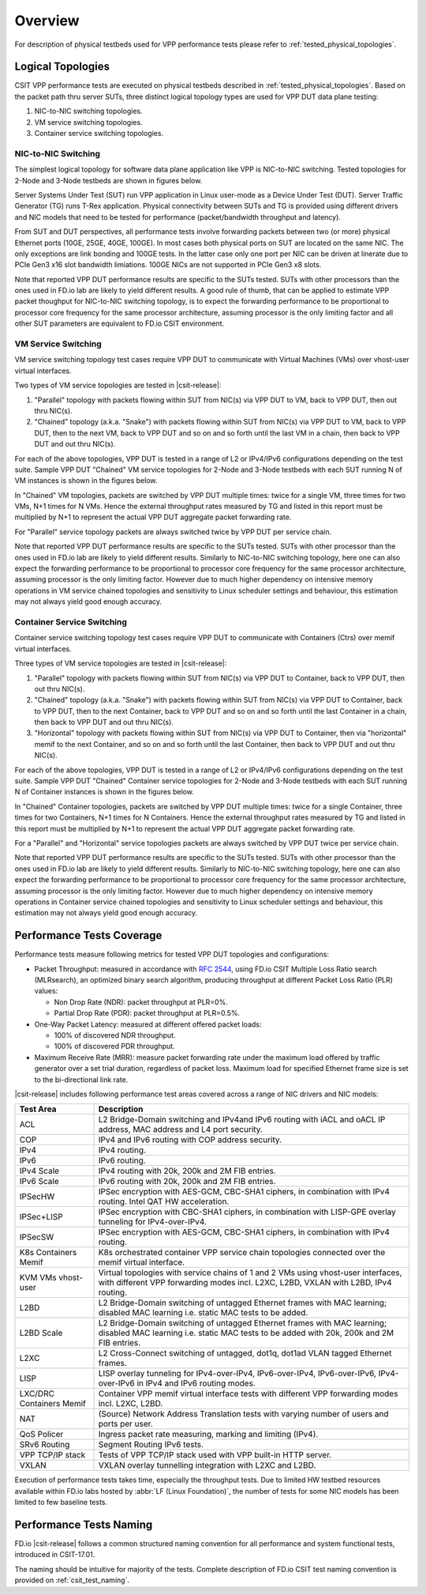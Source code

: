 Overview
========

For description of physical testbeds used for VPP performance tests
please refer to :ref:`tested_physical_topologies`.

.. _tested_logical_topologies:

Logical Topologies
------------------

CSIT VPP performance tests are executed on physical testbeds described
in :ref:`tested_physical_topologies`. Based on the packet path thru
server SUTs, three distinct logical topology types are used for VPP DUT
data plane testing:

#. NIC-to-NIC switching topologies.
#. VM service switching topologies.
#. Container service switching topologies.

NIC-to-NIC Switching
~~~~~~~~~~~~~~~~~~~~

The simplest logical topology for software data plane application like
VPP is NIC-to-NIC switching. Tested topologies for 2-Node and 3-Node
testbeds are shown in figures below.

.. only:: latex

    .. raw:: latex

        \begin{figure}[H]
            \centering
                \graphicspath{{../_tmp/src/vpp_performance_tests/}}
                \includegraphics[width=0.90\textwidth]{logical-2n-nic2nic}
                \label{fig:logical-2n-nic2nic}
        \end{figure}

.. only:: html

    .. figure:: logical-2n-nic2nic.svg
        :alt: logical-2n-nic2nic
        :align: center


.. only:: latex

    .. raw:: latex

        \begin{figure}[H]
            \centering
                \graphicspath{{../_tmp/src/vpp_performance_tests/}}
                \includegraphics[width=0.90\textwidth]{logical-3n-nic2nic}
                \label{fig:logical-3n-nic2nic}
        \end{figure}

.. only:: html

    .. figure:: logical-3n-nic2nic.svg
        :alt: logical-3n-nic2nic
        :align: center

Server Systems Under Test (SUT) run VPP application in Linux user-mode
as a Device Under Test (DUT). Server Traffic Generator (TG) runs T-Rex
application. Physical connectivity between SUTs and TG is provided using
different drivers and NIC models that need to be tested for performance
(packet/bandwidth throughput and latency).

From SUT and DUT perspectives, all performance tests involve forwarding
packets between two (or more) physical Ethernet ports (10GE, 25GE, 40GE,
100GE). In most cases both physical ports on SUT are located on the same
NIC. The only exceptions are link bonding and 100GE tests. In the latter
case only one port per NIC can be driven at linerate due to PCIe Gen3
x16 slot bandwidth limiations. 100GE NICs are not supported in PCIe Gen3
x8 slots.

Note that reported VPP DUT performance results are specific to the SUTs
tested. SUTs with other processors than the ones used in FD.io lab are
likely to yield different results. A good rule of thumb, that can be
applied to estimate VPP packet thoughput for NIC-to-NIC switching
topology, is to expect the forwarding performance to be proportional to
processor core frequency for the same processor architecture, assuming
processor is the only limiting factor and all other SUT parameters are
equivalent to FD.io CSIT environment.

VM Service Switching
~~~~~~~~~~~~~~~~~~~~

VM service switching topology test cases require VPP DUT to communicate
with Virtual Machines (VMs) over vhost-user virtual interfaces.

Two types of VM service topologies are tested in |csit-release|:

#. "Parallel" topology with packets flowing within SUT from NIC(s) via
   VPP DUT to VM, back to VPP DUT, then out thru NIC(s).

#. "Chained" topology (a.k.a. "Snake") with packets flowing within SUT
   from NIC(s) via VPP DUT to VM, back to VPP DUT, then to the next VM,
   back to VPP DUT and so on and so forth until the last VM in a chain,
   then back to VPP DUT and out thru NIC(s).

For each of the above topologies, VPP DUT is tested in a range of L2
or IPv4/IPv6 configurations depending on the test suite. Sample VPP DUT
"Chained" VM service topologies for 2-Node and 3-Node testbeds with each
SUT running N of VM instances is shown in the figures below.

.. only:: latex

    .. raw:: latex

        \begin{figure}[H]
            \centering
                \graphicspath{{../_tmp/src/vpp_performance_tests/}}
                \includegraphics[width=0.90\textwidth]{logical-2n-vm-vhost}
                \label{fig:logical-2n-vm-vhost}
        \end{figure}

.. only:: html

    .. figure:: logical-2n-vm-vhost.svg
        :alt: logical-2n-vm-vhost
        :align: center


.. only:: latex

    .. raw:: latex

        \begin{figure}[H]
            \centering
                \graphicspath{{../_tmp/src/vpp_performance_tests/}}
                \includegraphics[width=0.90\textwidth]{logical-3n-vm-vhost}
                \label{fig:logical-3n-vm-vhost}
        \end{figure}

.. only:: html

    .. figure:: logical-3n-vm-vhost.svg
        :alt: logical-3n-vm-vhost
        :align: center

In "Chained" VM topologies, packets are switched by VPP DUT multiple
times: twice for a single VM, three times for two VMs, N+1 times for N
VMs. Hence the external throughput rates measured by TG and listed in
this report must be multiplied by N+1 to represent the actual VPP DUT
aggregate packet forwarding rate.

For "Parallel" service topology packets are always switched twice by VPP
DUT per service chain.

Note that reported VPP DUT performance results are specific to the SUTs
tested. SUTs with other processor than the ones used in FD.io lab are
likely to yield different results. Similarly to NIC-to-NIC switching
topology, here one can also expect the forwarding performance to be
proportional to processor core frequency for the same processor
architecture, assuming processor is the only limiting factor. However
due to much higher dependency on intensive memory operations in VM
service chained topologies and sensitivity to Linux scheduler settings
and behaviour, this estimation may not always yield good enough
accuracy.

Container Service Switching
~~~~~~~~~~~~~~~~~~~~~~~~~~~

Container service switching topology test cases require VPP DUT to
communicate with Containers (Ctrs) over memif virtual interfaces.

Three types of VM service topologies are tested in |csit-release|:

#. "Parallel" topology with packets flowing within SUT from NIC(s) via
   VPP DUT to Container, back to VPP DUT, then out thru NIC(s).

#. "Chained" topology (a.k.a. "Snake") with packets flowing within SUT
   from NIC(s) via VPP DUT to Container, back to VPP DUT, then to the
   next Container, back to VPP DUT and so on and so forth until the
   last Container in a chain, then back to VPP DUT and out thru NIC(s).

#. "Horizontal" topology with packets flowing within SUT from NIC(s) via
   VPP DUT to Container, then via "horizontal" memif to the next
   Container, and so on and so forth until the last Container, then
   back to VPP DUT and out thru NIC(s).

For each of the above topologies, VPP DUT is tested in a range of L2
or IPv4/IPv6 configurations depending on the test suite. Sample VPP DUT
"Chained" Container service topologies for 2-Node and 3-Node testbeds
with each SUT running N of Container instances is shown in the figures
below.

.. only:: latex

    .. raw:: latex

        \begin{figure}[H]
            \centering
                \graphicspath{{../_tmp/src/vpp_performance_tests/}}
                \includegraphics[width=0.90\textwidth]{logical-2n-container-memif}
                \label{fig:logical-2n-container-memif}
        \end{figure}

.. only:: html

    .. figure:: logical-2n-container-memif.svg
        :alt: logical-2n-container-memif
        :align: center


.. only:: latex

    .. raw:: latex

        \begin{figure}[H]
            \centering
                \graphicspath{{../_tmp/src/vpp_performance_tests/}}
                \includegraphics[width=0.90\textwidth]{logical-3n-container-memif}
                \label{fig:logical-3n-container-memif}
        \end{figure}

.. only:: html

    .. figure:: logical-3n-container-memif.svg
        :alt: logical-3n-container-memif
        :align: center

In "Chained" Container topologies, packets are switched by VPP DUT
multiple times: twice for a single Container, three times for two
Containers, N+1 times for N Containers. Hence the external throughput
rates measured by TG and listed in this report must be multiplied by N+1
to represent the actual VPP DUT aggregate packet forwarding rate.

For a "Parallel" and "Horizontal" service topologies packets are always
switched by VPP DUT twice per service chain.

Note that reported VPP DUT performance results are specific to the SUTs
tested. SUTs with other processor than the ones used in FD.io lab are
likely to yield different results. Similarly to NIC-to-NIC switching
topology, here one can also expect the forwarding performance to be
proportional to processor core frequency for the same processor
architecture, assuming processor is the only limiting factor. However
due to much higher dependency on intensive memory operations in
Container service chained topologies and sensitivity to Linux scheduler
settings and behaviour, this estimation may not always yield good enough
accuracy.

Performance Tests Coverage
--------------------------

Performance tests measure following metrics for tested VPP DUT
topologies and configurations:

- Packet Throughput: measured in accordance with :rfc:`2544`, using
  FD.io CSIT Multiple Loss Ratio search (MLRsearch), an optimized binary
  search algorithm, producing throughput at different Packet Loss Ratio
  (PLR) values:

  - Non Drop Rate (NDR): packet throughput at PLR=0%.
  - Partial Drop Rate (PDR): packet throughput at PLR=0.5%.

- One-Way Packet Latency: measured at different offered packet loads:

  - 100% of discovered NDR throughput.
  - 100% of discovered PDR throughput.

- Maximum Receive Rate (MRR): measure packet forwarding rate under the
  maximum load offered by traffic generator over a set trial duration,
  regardless of packet loss. Maximum load for specified Ethernet frame
  size is set to the bi-directional link rate.

|csit-release| includes following performance test areas covered across
a range of NIC drivers and NIC models:

+-----------------------+----------------------------------------------+
| Test Area             |  Description                                 |
+=======================+==============================================+
| ACL                   | L2 Bridge-Domain switching and               |
|                       | IPv4and IPv6 routing with iACL and oACL IP   |
|                       | address, MAC address and L4 port security.   |
+-----------------------+----------------------------------------------+
| COP                   | IPv4 and IPv6 routing with COP address       |
|                       | security.                                    |
+-----------------------+----------------------------------------------+
| IPv4                  | IPv4 routing.                                |
+-----------------------+----------------------------------------------+
| IPv6                  | IPv6 routing.                                |
+-----------------------+----------------------------------------------+
| IPv4 Scale            | IPv4 routing with 20k, 200k and 2M FIB       |
|                       | entries.                                     |
+-----------------------+----------------------------------------------+
| IPv6 Scale            | IPv6 routing with 20k, 200k and 2M FIB       |
|                       | entries.                                     |
+-----------------------+----------------------------------------------+
| IPSecHW               | IPSec encryption with AES-GCM, CBC-SHA1      |
|                       | ciphers, in combination with IPv4 routing.   |
|                       | Intel QAT HW acceleration.                   |
+-----------------------+----------------------------------------------+
| IPSec+LISP            | IPSec encryption with CBC-SHA1 ciphers, in   |
|                       | combination with LISP-GPE overlay tunneling  |
|                       | for IPv4-over-IPv4.                          |
+-----------------------+----------------------------------------------+
| IPSecSW               | IPSec encryption with AES-GCM, CBC-SHA1      |
|                       | ciphers, in combination with IPv4 routing.   |
+-----------------------+----------------------------------------------+
| K8s Containers Memif  | K8s orchestrated container VPP service chain |
|                       | topologies connected over the memif virtual  |
|                       | interface.                                   |
+-----------------------+----------------------------------------------+
| KVM VMs vhost-user    | Virtual topologies with service              |
|                       | chains of 1 and 2 VMs using vhost-user       |
|                       | interfaces, with different VPP forwarding    |
|                       | modes incl. L2XC, L2BD, VXLAN with L2BD,     |
|                       | IPv4 routing.                                |
+-----------------------+----------------------------------------------+
| L2BD                  | L2 Bridge-Domain switching of untagged       |
|                       | Ethernet frames with MAC learning; disabled  |
|                       | MAC learning i.e. static MAC tests to be     |
|                       | added.                                       |
+-----------------------+----------------------------------------------+
| L2BD Scale            | L2 Bridge-Domain switching of untagged       |
|                       | Ethernet frames with MAC learning; disabled  |
|                       | MAC learning i.e. static MAC tests to be     |
|                       | added with 20k, 200k and 2M FIB entries.     |
+-----------------------+----------------------------------------------+
| L2XC                  | L2 Cross-Connect switching of untagged,      |
|                       | dot1q, dot1ad VLAN tagged Ethernet frames.   |
+-----------------------+----------------------------------------------+
| LISP                  | LISP overlay tunneling for IPv4-over-IPv4,   |
|                       | IPv6-over-IPv4, IPv6-over-IPv6,              |
|                       | IPv4-over-IPv6 in IPv4 and IPv6 routing      |
|                       | modes.                                       |
+-----------------------+----------------------------------------------+
| LXC/DRC Containers    | Container VPP memif virtual interface tests  |
| Memif                 | with different VPP forwarding modes incl.    |
|                       | L2XC, L2BD.                                  |
+-----------------------+----------------------------------------------+
| NAT                   | (Source) Network Address Translation tests   |
|                       | with varying number of users and ports per   |
|                       | user.                                        |
+-----------------------+----------------------------------------------+
| QoS Policer           | Ingress packet rate measuring, marking and   |
|                       | limiting (IPv4).                             |
+-----------------------+----------------------------------------------+
| SRv6 Routing          | Segment Routing IPv6 tests.                  |
+-----------------------+----------------------------------------------+
| VPP TCP/IP stack      | Tests of VPP TCP/IP stack used with VPP      |
|                       | built-in HTTP server.                        |
+-----------------------+----------------------------------------------+
| VXLAN                 | VXLAN overlay tunnelling integration with    |
|                       | L2XC and L2BD.                               |
+-----------------------+----------------------------------------------+

Execution of performance tests takes time, especially the throughput
tests. Due to limited HW testbed resources available within FD.io labs
hosted by :abbr:`LF (Linux Foundation)`, the number of tests for some
NIC models has been limited to few baseline tests.

Performance Tests Naming
------------------------

FD.io |csit-release| follows a common structured naming convention for
all performance and system functional tests, introduced in CSIT-17.01.

The naming should be intuitive for majority of the tests. Complete
description of FD.io CSIT test naming convention is provided on
:ref:`csit_test_naming`.
